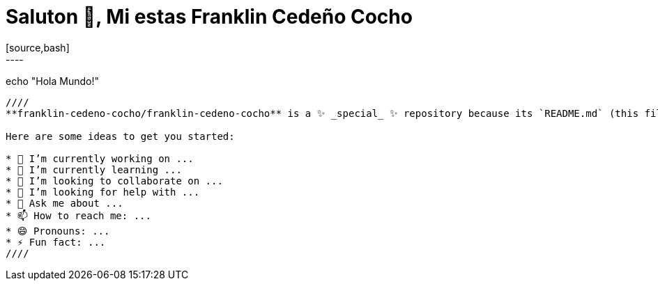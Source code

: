 
= Saluton 👋, Mi estas Franklin Cedeño Cocho
[source,bash]
----
echo "Hola Mundo!"
----

////
**franklin-cedeno-cocho/franklin-cedeno-cocho** is a ✨ _special_ ✨ repository because its `README.md` (this file) appears on your GitHub profile.

Here are some ideas to get you started:

* 🔭 I’m currently working on ...
* 🌱 I’m currently learning ...
* 👯 I’m looking to collaborate on ...
* 🤔 I’m looking for help with ...
* 💬 Ask me about ...
* 📫 How to reach me: ...
* 😄 Pronouns: ...
* ⚡ Fun fact: ...
////
